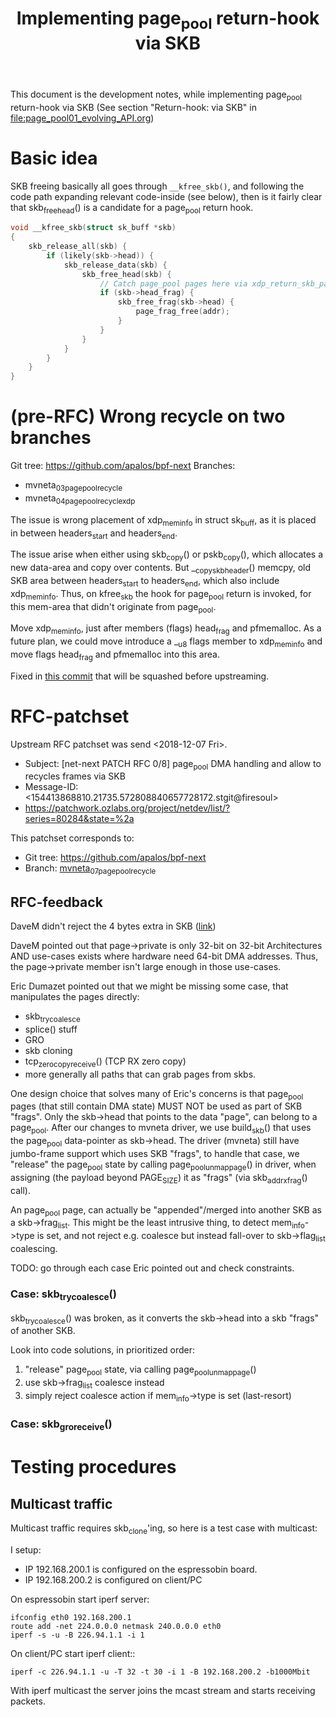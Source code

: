 # -*- fill-column: 79; -*-
#+Title: Implementing page_pool return-hook via SKB

This document is the development notes, while implementing page_pool
return-hook via SKB (See section "Return-hook: via SKB" in
[[file:page_pool01_evolving_API.org]])

* Basic idea

SKB freeing basically all goes through =__kfree_skb()=, and following
the code path expanding relevant code-inside (see below), then is it
fairly clear that skb_free_head() is a candidate for a page_pool
return hook.

#+BEGIN_SRC C
void __kfree_skb(struct sk_buff *skb)
{
	skb_release_all(skb) {
		if (likely(skb->head)) {
			skb_release_data(skb) {
				skb_free_head(skb) {
					// Catch page_pool pages here via xdp_return_skb_page
					if (skb->head_frag) {
						skb_free_frag(skb->head) {
							page_frag_free(addr);
						}
					}
				}
			}
		}
	}
}
#+END_SRC


* (pre-RFC) Wrong recycle on two branches

Git tree: https://github.com/apalos/bpf-next
Branches:
 - mvneta_03_page_pool_recycle
 - mvneta_04_page_pool_recycle_xdp

The issue is wrong placement of xdp_mem_info in struct sk_buff, as it
is placed in between headers_start and headers_end.

The issue arise when either using skb_copy() or pskb_copy(), which
allocates a new data-area and copy over contents.  But
__copy_skb_header() memcpy, old SKB area between headers_start to
headers_end, which also include xdp_mem_info.  Thus, on kfree_skb the
hook for page_pool return is invoked, for this mem-area that didn't
originate from page_pool.

Move xdp_mem_info, just after members (flags) head_frag and
pfmemalloc. As a future plan, we could move introduce a __u8 flags
member to xdp_mem_info and move flags head_frag and pfmemalloc into
this area.

Fixed in [[https://github.com/apalos/bpf-next/commit/dd84df8d72f792ac9bbfa9fb9e424b4ae9d0ebad][this commit]] that will be squashed before upstreaming.

* RFC-patchset

Upstream RFC patchset was send <2018-12-07 Fri>.
 - Subject: [net-next PATCH RFC 0/8] page_pool DMA handling and allow to  recycles frames via SKB
 - Message-ID: <154413868810.21735.572808840657728172.stgit@firesoul>
 - https://patchwork.ozlabs.org/project/netdev/list/?series=80284&state=%2a

This patchset corresponds to:
 - Git tree: https://github.com/apalos/bpf-next
 - Branch: [[https://github.com/apalos/bpf-next/commits/mvneta_07_page_pool_recycle][mvneta_07_page_pool_recycle]]

** RFC-feedback

DaveM didn't reject the 4 bytes extra in SKB ([[https://patchwork.ozlabs.org/patch/1009121/#2048112][link]])

DaveM pointed out that page->private is only 32-bit on 32-bit Architectures AND
use-cases exists where hardware need 64-bit DMA addresses.  Thus, the
page->private member isn't large enough in those use-cases.

Eric Dumazet pointed out that we might be missing some case, that manipulates
the pages directly:
 - skb_try_coalesce
 - splice() stuff
 - GRO
 - skb cloning
 - tcp_zerocopy_receive() (TCP RX zero copy)
 - more generally all paths that can grab pages from skbs.

One design choice that solves many of Eric's concerns is that page_pool pages
(that still contain DMA state) MUST NOT be used as part of SKB "frags".
Only the skb->head that points to the data "page", can belong to a page_pool.
After our changes to mvneta driver, we use build_skb() that uses
the page_pool data-pointer as skb->head.  The driver (mvneta) still have
jumbo-frame support which uses SKB "frags", to handle that case, we "release"
the page_pool state by calling page_pool_unmap_page() in driver, when assigning
(the payload beyond PAGE_SIZE) it as "frags" (via skb_add_rx_frag() call).

An page_pool page, can actually be "appended"/merged into another SKB as a
skb->frag_list.  This might be the least intrusive thing, to detect
mem_info->type is set, and not reject e.g. coalesce but instead fall-over to
skb->flag_list coalescing.

TODO: go through each case Eric pointed out and check constraints.

*** Case: skb_try_coalesce()

skb_try_coalesce() was broken, as it converts the skb->head into a skb "frags"
of another SKB.

Look into code solutions, in prioritized order:
 1. "release" page_pool state, via calling page_pool_unmap_page()
 2. use skb->frag_list coalesce instead
 3. simply reject coalesce action if mem_info->type is set (last-resort)


*** Case: skb_gro_receive()



* Testing procedures

** Multicast traffic

Multicast traffic requires skb_clone'ing, so here is a test case with
multicast:

I setup:
 - IP 192.168.200.1 is configured on the espressobin board.
 - IP 192.168.200.2 is configured on client/PC

On espressobin start iperf server:

#+BEGIN_EXAMPLE
 ifconfig eth0 192.168.200.1
 route add -net 224.0.0.0 netmask 240.0.0.0 eth0
 iperf -s -u -B 226.94.1.1 -i 1
#+END_EXAMPLE

On client/PC start iperf client::

#+BEGIN_EXAMPLE
 iperf -c 226.94.1.1 -u -T 32 -t 30 -i 1 -B 192.168.200.2 -b1000Mbit
#+END_EXAMPLE

With iperf multicast the server joins the mcast stream and starts
receiving packets.


